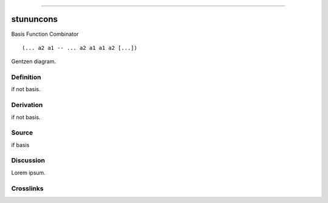--------------

stununcons
^^^^^^^^^^^^

Basis Function Combinator


::

  (... a2 a1 -- ... a2 a1 a1 a2 [...])



Gentzen diagram.


Definition
~~~~~~~~~~

if not basis.


Derivation
~~~~~~~~~~

if not basis.


Source
~~~~~~~~~~

if basis


Discussion
~~~~~~~~~~

Lorem ipsum.


Crosslinks
~~~~~~~~~~

